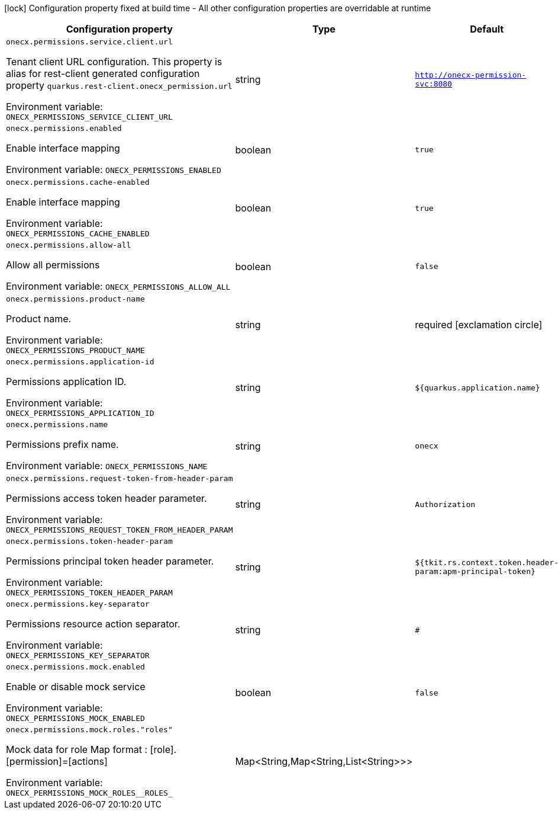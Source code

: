 :summaryTableId: onecx-permissions_onecx-permissions
[.configuration-legend]
icon:lock[title=Fixed at build time] Configuration property fixed at build time - All other configuration properties are overridable at runtime
[.configuration-reference.searchable, cols="80,.^10,.^10"]
|===

h|[.header-title]##Configuration property##
h|Type
h|Default

a| [[onecx-permissions_onecx-permissions-service-client-url]] [.property-path]##`onecx.permissions.service.client.url`##

[.description]
--
Tenant client URL configuration. This property is alias for rest-client generated configuration property `quarkus.rest-client.onecx_permission.url`


ifdef::add-copy-button-to-env-var[]
Environment variable: env_var_with_copy_button:+++ONECX_PERMISSIONS_SERVICE_CLIENT_URL+++[]
endif::add-copy-button-to-env-var[]
ifndef::add-copy-button-to-env-var[]
Environment variable: `+++ONECX_PERMISSIONS_SERVICE_CLIENT_URL+++`
endif::add-copy-button-to-env-var[]
--
|string
|`http://onecx-permission-svc:8080`

a| [[onecx-permissions_onecx-permissions-enabled]] [.property-path]##`onecx.permissions.enabled`##

[.description]
--
Enable interface mapping


ifdef::add-copy-button-to-env-var[]
Environment variable: env_var_with_copy_button:+++ONECX_PERMISSIONS_ENABLED+++[]
endif::add-copy-button-to-env-var[]
ifndef::add-copy-button-to-env-var[]
Environment variable: `+++ONECX_PERMISSIONS_ENABLED+++`
endif::add-copy-button-to-env-var[]
--
|boolean
|`true`

a| [[onecx-permissions_onecx-permissions-cache-enabled]] [.property-path]##`onecx.permissions.cache-enabled`##

[.description]
--
Enable interface mapping


ifdef::add-copy-button-to-env-var[]
Environment variable: env_var_with_copy_button:+++ONECX_PERMISSIONS_CACHE_ENABLED+++[]
endif::add-copy-button-to-env-var[]
ifndef::add-copy-button-to-env-var[]
Environment variable: `+++ONECX_PERMISSIONS_CACHE_ENABLED+++`
endif::add-copy-button-to-env-var[]
--
|boolean
|`true`

a| [[onecx-permissions_onecx-permissions-allow-all]] [.property-path]##`onecx.permissions.allow-all`##

[.description]
--
Allow all permissions


ifdef::add-copy-button-to-env-var[]
Environment variable: env_var_with_copy_button:+++ONECX_PERMISSIONS_ALLOW_ALL+++[]
endif::add-copy-button-to-env-var[]
ifndef::add-copy-button-to-env-var[]
Environment variable: `+++ONECX_PERMISSIONS_ALLOW_ALL+++`
endif::add-copy-button-to-env-var[]
--
|boolean
|`false`

a| [[onecx-permissions_onecx-permissions-product-name]] [.property-path]##`onecx.permissions.product-name`##

[.description]
--
Product name.


ifdef::add-copy-button-to-env-var[]
Environment variable: env_var_with_copy_button:+++ONECX_PERMISSIONS_PRODUCT_NAME+++[]
endif::add-copy-button-to-env-var[]
ifndef::add-copy-button-to-env-var[]
Environment variable: `+++ONECX_PERMISSIONS_PRODUCT_NAME+++`
endif::add-copy-button-to-env-var[]
--
|string
|required icon:exclamation-circle[title=Configuration property is required]

a| [[onecx-permissions_onecx-permissions-application-id]] [.property-path]##`onecx.permissions.application-id`##

[.description]
--
Permissions application ID.


ifdef::add-copy-button-to-env-var[]
Environment variable: env_var_with_copy_button:+++ONECX_PERMISSIONS_APPLICATION_ID+++[]
endif::add-copy-button-to-env-var[]
ifndef::add-copy-button-to-env-var[]
Environment variable: `+++ONECX_PERMISSIONS_APPLICATION_ID+++`
endif::add-copy-button-to-env-var[]
--
|string
|`${quarkus.application.name}`

a| [[onecx-permissions_onecx-permissions-name]] [.property-path]##`onecx.permissions.name`##

[.description]
--
Permissions prefix name.


ifdef::add-copy-button-to-env-var[]
Environment variable: env_var_with_copy_button:+++ONECX_PERMISSIONS_NAME+++[]
endif::add-copy-button-to-env-var[]
ifndef::add-copy-button-to-env-var[]
Environment variable: `+++ONECX_PERMISSIONS_NAME+++`
endif::add-copy-button-to-env-var[]
--
|string
|`onecx`

a| [[onecx-permissions_onecx-permissions-request-token-from-header-param]] [.property-path]##`onecx.permissions.request-token-from-header-param`##

[.description]
--
Permissions access token header parameter.


ifdef::add-copy-button-to-env-var[]
Environment variable: env_var_with_copy_button:+++ONECX_PERMISSIONS_REQUEST_TOKEN_FROM_HEADER_PARAM+++[]
endif::add-copy-button-to-env-var[]
ifndef::add-copy-button-to-env-var[]
Environment variable: `+++ONECX_PERMISSIONS_REQUEST_TOKEN_FROM_HEADER_PARAM+++`
endif::add-copy-button-to-env-var[]
--
|string
|`Authorization`

a| [[onecx-permissions_onecx-permissions-token-header-param]] [.property-path]##`onecx.permissions.token-header-param`##

[.description]
--
Permissions principal token header parameter.


ifdef::add-copy-button-to-env-var[]
Environment variable: env_var_with_copy_button:+++ONECX_PERMISSIONS_TOKEN_HEADER_PARAM+++[]
endif::add-copy-button-to-env-var[]
ifndef::add-copy-button-to-env-var[]
Environment variable: `+++ONECX_PERMISSIONS_TOKEN_HEADER_PARAM+++`
endif::add-copy-button-to-env-var[]
--
|string
|`${tkit.rs.context.token.header-param:apm-principal-token}`

a| [[onecx-permissions_onecx-permissions-key-separator]] [.property-path]##`onecx.permissions.key-separator`##

[.description]
--
Permissions resource action separator.


ifdef::add-copy-button-to-env-var[]
Environment variable: env_var_with_copy_button:+++ONECX_PERMISSIONS_KEY_SEPARATOR+++[]
endif::add-copy-button-to-env-var[]
ifndef::add-copy-button-to-env-var[]
Environment variable: `+++ONECX_PERMISSIONS_KEY_SEPARATOR+++`
endif::add-copy-button-to-env-var[]
--
|string
|`#`

a| [[onecx-permissions_onecx-permissions-mock-enabled]] [.property-path]##`onecx.permissions.mock.enabled`##

[.description]
--
Enable or disable mock service


ifdef::add-copy-button-to-env-var[]
Environment variable: env_var_with_copy_button:+++ONECX_PERMISSIONS_MOCK_ENABLED+++[]
endif::add-copy-button-to-env-var[]
ifndef::add-copy-button-to-env-var[]
Environment variable: `+++ONECX_PERMISSIONS_MOCK_ENABLED+++`
endif::add-copy-button-to-env-var[]
--
|boolean
|`false`

a| [[onecx-permissions_onecx-permissions-mock-roles-roles]] [.property-path]##`onecx.permissions.mock.roles."roles"`##

[.description]
--
Mock data for role Map format : ++[++role++]++.++[++permission++]++=++[++actions++]++


ifdef::add-copy-button-to-env-var[]
Environment variable: env_var_with_copy_button:+++ONECX_PERMISSIONS_MOCK_ROLES__ROLES_+++[]
endif::add-copy-button-to-env-var[]
ifndef::add-copy-button-to-env-var[]
Environment variable: `+++ONECX_PERMISSIONS_MOCK_ROLES__ROLES_+++`
endif::add-copy-button-to-env-var[]
--
|Map<String,Map<String,List<String>>>
|

|===


:!summaryTableId: